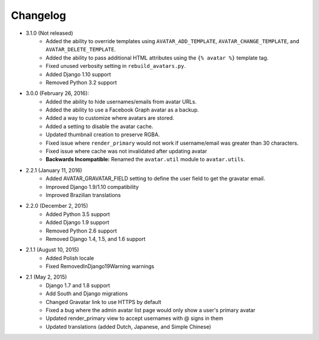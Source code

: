 Changelog
=========

* 3.1.0 (Not released)
    * Added the ability to override templates using ``AVATAR_ADD_TEMPLATE``, ``AVATAR_CHANGE_TEMPLATE``, and ``AVATAR_DELETE_TEMPLATE``.
    * Added the ability to pass additional HTML attributes using the ``{% avatar %}`` template tag.
    * Fixed unused verbosity setting in ``rebuild_avatars.py``.
    * Added Django 1.10 support
    * Removed Python 3.2 support

* 3.0.0 (February 26, 2016):
    * Added the ability to hide usernames/emails from avatar URLs.
    * Added the ability to use a Facebook Graph avatar as a backup.
    * Added a way to customize where avatars are stored.
    * Added a setting to disable the avatar cache.
    * Updated thumbnail creation to preserve RGBA.
    * Fixed issue where ``render_primary`` would not work if username/email was greater than 30 characters.
    * Fixed issue where cache was not invalidated after updating avatar
    * **Backwards Incompatible:** Renamed the ``avatar.util`` module to ``avatar.utils``.

* 2.2.1 (January 11, 2016)
    * Added AVATAR_GRAVATAR_FIELD setting to define the user field to get the gravatar email.
    * Improved Django 1.9/1.10 compatibility
    * Improved Brazilian translations

* 2.2.0 (December 2, 2015)
    * Added Python 3.5 support
    * Added Django 1.9 support
    * Removed Python 2.6 support
    * Removed Django 1.4, 1.5, and 1.6 support

* 2.1.1 (August 10, 2015)
    * Added Polish locale
    * Fixed RemovedInDjango19Warning warnings

* 2.1 (May 2, 2015)
    * Django 1.7 and 1.8 support
    * Add South and Django migrations
    * Changed Gravatar link to use HTTPS by default
    * Fixed a bug where the admin avatar list page would only show a user's primary avatar
    * Updated render_primary view to accept usernames with @ signs in them
    * Updated translations (added Dutch, Japanese, and Simple Chinese)
